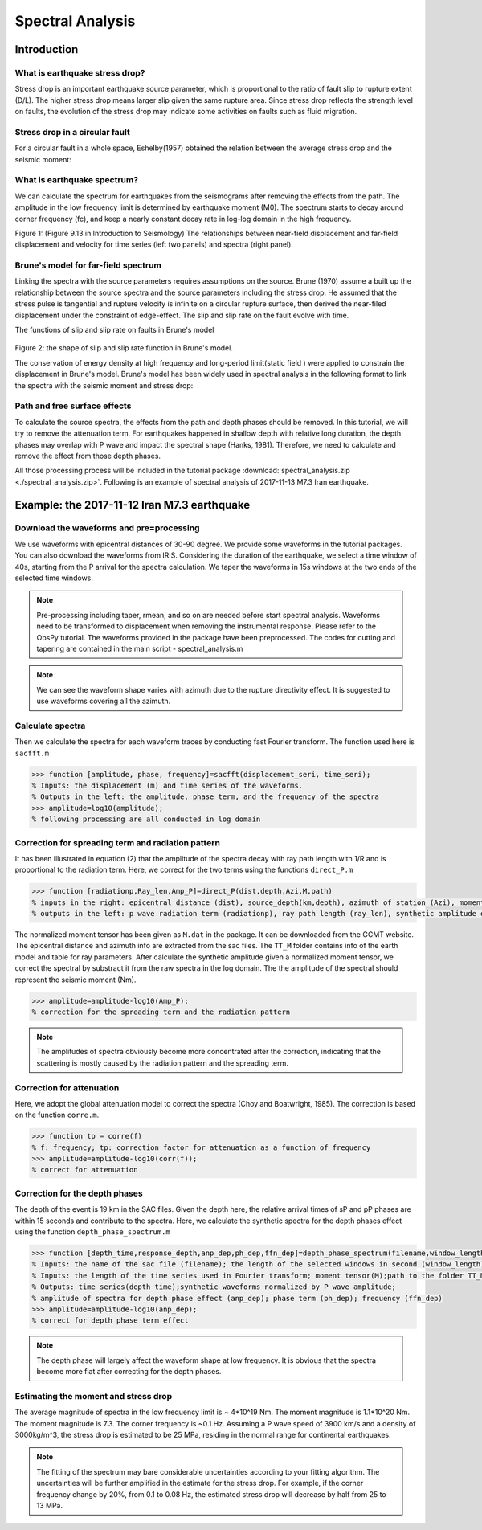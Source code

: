 Spectral Analysis 
==================================

Introduction
----------------------------

What is earthquake stress drop?
************************************* 

Stress drop is an important earthquake source parameter, which is proportional to the ratio of fault slip to rupture extent (D/L). The higher stress drop means larger slip given the same rupture area. Since stress drop reflects the strength level on faults, the evolution of the stress drop may indicate some activities on faults such as fluid migration. 

Stress drop in a circular fault
*************************************
For a circular fault in a whole space, Eshelby(1957) obtained the relation between the average stress drop and the seismic moment: 

.. image:: circular_fault.png
   :width: 70%


What is earthquake spectrum?
**********************************

We can calculate the spectrum for earthquakes from the seismograms after removing the effects from the path. The amplitude in the low frequency limit is determined by earthquake moment (M0). The spectrum starts to decay around corner frequency (fc), and keep a nearly constant decay rate in log-log domain in the high frequency. 

.. image:: spectra_case.png
   :width: 60%
Figure 1: (Figure 9.13 in Introduction to Seismology) The relationships between near-field displacement and far-field displacement and velocity for time series (left two panels) and spectra (right panel). 


Brune's model for far-field spectrum
*************************************

Linking the spectra with the source parameters requires assumptions on the source. Brune (1970) assume a built up the relationship between the source spectra and the source parameters including the stress drop. He assumed that the stress pulse is tangential and rupture velocity is infinite on a circular rupture surface, then derived the near-filed displacement under the constraint of edge-effect. The slip and slip rate on the fault evolve with time.

.. image:: brunesource1.png
   :width: 70%
The functions of slip and slip rate on faults in Brune's model

 .. image:: brunesource2.png
    :width: 50%
Figure 2: the shape of slip and slip rate function in Brune's model.


The conservation of energy density at high frequency and long-period limit(static field ) were applied to constrain the displacement in Brune's model. Brune's model has been widely used in spectral analysis in the following format to link the spectra with the seismic moment and stress drop:

.. image:: equation_final.png
   :width: 80%


Path and free surface effects
*************************************
To calculate the source spectra, the effects from the path and depth phases should be removed. In this tutorial, we will try to remove the attenuation term. For earthquakes happened in shallow depth with relative long duration, the depth phases may overlap with P wave and impact the spectral shape (Hanks, 1981). Therefore, we need to calculate and remove the effect from those depth phases.

All those processing process will be included in the tutorial package :download:`spectral_analysis.zip <./spectral_analysis.zip>`. Following is an example of spectral analysis of 2017-11-13 M7.3 Iran earthquake.



Example: the 2017-11-12 Iran M7.3 earthquake 
-----------------------------------------------
Download the waveforms and pre=processing
*******************************************
We use waveforms with epicentral distances of 30-90 degree. We provide some waveforms in the tutorial packages. You can also download the waveforms from IRIS. Considering the duration of the earthquake, we select a time window of 40s, starting from the P arrival for the spectra calculation. We taper the waveforms in 15s windows at the two ends of the selected time windows.

.. note::
 | Pre-processing including taper, rmean, and so on are needed before start spectral analysis. Waveforms need to be transformed to displacement when removing the instrumental response. Please refer to the ObsPy tutorial. The waveforms provided in the package have been preprocessed. The codes for cutting and tapering are contained in the main script - spectral_analysis.m 


.. image:: waveform_iran.png
   :width: 100%


.. note::
 | We can see the waveform shape varies with azimuth due to the rupture directivity effect. It is suggested to use waveforms covering all the azimuth.


Calculate spectra
**************************************

Then we calculate the spectra for each waveform traces by conducting fast Fourier transform. The function used here is ``sacfft.m``

.. code::

 >>> function [amplitude, phase, frequency]=sacfft(displacement_seri, time_seri);
 % Inputs: the displacement (m) and time series of the waveforms. 
 % Outputs in the left: the amplitude, phase term, and the frequency of the spectra
 >>> amplitude=log10(amplitude);
 % following processing are all conducted in log domain


Correction for spreading term and radiation pattern
*****************************************************

It has been illustrated in equation (2) that the amplitude of the spectra decay with ray path length with 1/R and is proportional to the radiation term. Here, we correct for the two terms using the functions ``direct_P.m``

.. code ::

 >>> function [radiationp,Ray_len,Amp_P]=direct_P(dist,depth,Azi,M,path)
 % inputs in the right: epicentral distance (dist), source_depth(km,depth), azimuth of station (Azi), moment tensor (M),path to the folder TT_M (path)
 % outputs in the left: p wave radiation term (radiationp), ray path length (ray_len), synthetic amplitude of P

The normalized moment tensor has been given as ``M.dat`` in the package. It can be downloaded from the GCMT website. The epicentral distance and azimuth info are extracted from the sac files. The ``TT_M`` folder contains info of the earth model and table for ray parameters. After calculate the synthetic amplitude given a normalized moment tensor, we correct the spectral by substract it from the raw spectra in the log domain. The the amplitude of the spectral should represent the seismic moment (Nm).


.. code ::

 >>> amplitude=amplitude-log10(Amp_P);
 % correction for the spreading term and the radiation pattern

.. image:: spectra_correction1.png
   :width: 100%

.. note::
 | The amplitudes of spectra obviously become more concentrated after the correction, indicating that the scattering is mostly caused by the radiation pattern and the spreading term.




Correction for attenuation
*****************************************************

Here, we adopt the global attenuation model to correct the spectra (Choy and Boatwright, 1985). The correction is based on the function ``corre.m``. 

.. code ::

 >>> function tp = corre(f)
 % f: frequency; tp: correction factor for attenuation as a function of frequency
 >>> amplitude=amplitude-log10(corr(f));
 % correct for attenuation

.. image:: spectra_correction2.png
   :width: 100%

Correction for the depth phases
************************************
The depth of the event is 19 km in the SAC files. Given the depth here, the relative arrival times of sP and pP phases are within 15 seconds and contribute to the spectra. Here, we calculate the synthetic spectra for the depth phases effect using the function ``depth_phase_spectrum.m``

.. code ::

 >>> function [depth_time,response_depth,anp_dep,ph_dep,ffn_dep]=depth_phase_spectrum(filename,window_length,datalength,M,path)
 % Inputs: the name of the sac file (filename); the length of the selected windows in second (window_length);
 % Inputs: the length of the time series used in Fourier transform; moment tensor(M);path to the folder TT_M
 % Outputs: time series(depth_time);synthetic waveforms normalized by P wave amplitude; 
 % amplitude of spectra for depth phase effect (anp_dep); phase term (ph_dep); frequency (ffn_dep)
 >>> amplitude=amplitude-log10(anp_dep);
 % correct for depth phase term effect


.. image:: spectra_correction3.png
   :width: 100%


.. note::
 | The depth phase will largely affect the waveform shape at low frequency. It is obvious that the spectra become more flat after correcting for the depth phases. 



Estimating the moment and stress drop
*******************************************
The average magnitude of spectra in the low frequency limit is ~ 4*10^19 Nm. The moment magnitude is 1.1*10^20 Nm. The moment magnitude is 7.3. The corner frequency is ~0.1 Hz. Assuming a P wave speed of 3900 km/s and a density of 3000kg/m^3, the stress drop is estimated to be 25 MPa, residing in the normal range for continental earthquakes.



.. note::
 | The fitting of the spectrum may bare considerable uncertainties according to your fitting algorithm. The uncertainties will be further amplified in the estimate for the stress drop. For example, if the corner frequency change by 20%, from 0.1 to 0.08 Hz, the estimated stress drop will decrease by half from 25 to 13 MPa. 



.. image:: fitting1.png
   :width: 60%












 




